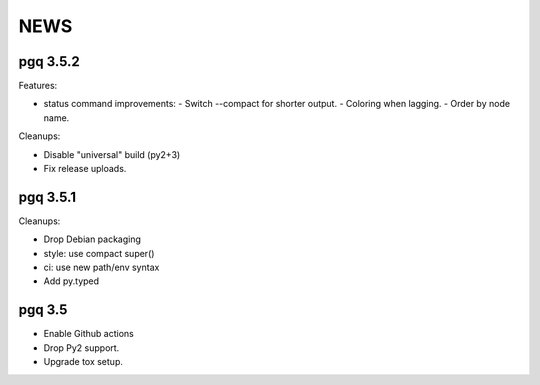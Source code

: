 NEWS
====

pgq 3.5.2
---------

Features:

* status command improvements:
  - Switch --compact for shorter output.
  - Coloring when lagging.
  - Order by node name.

Cleanups:

* Disable "universal" build (py2+3)
* Fix release uploads.

pgq 3.5.1
---------

Cleanups:

* Drop Debian packaging
* style: use compact super()
* ci: use new path/env syntax
* Add py.typed

pgq 3.5
-------

* Enable Github actions
* Drop Py2 support.
* Upgrade tox setup.

